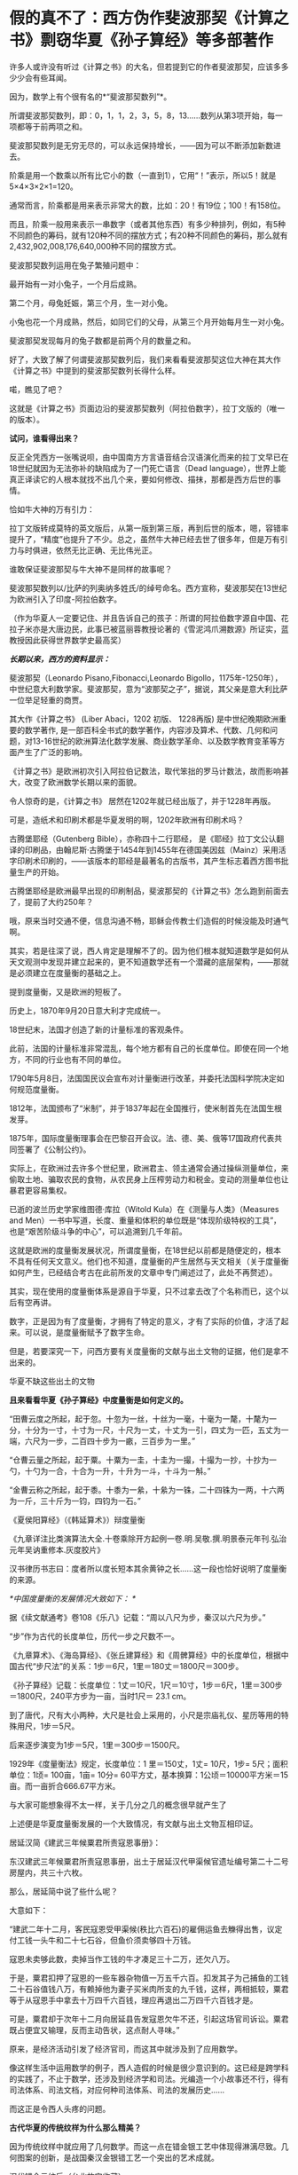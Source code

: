 * 假的真不了：西方伪作斐波那契《计算之书》剽窃华夏《孙子算经》等多部著作
许多人或许没有听过《计算之书》的大名，但若提到它的作者斐波那契，应该多多少少会有些耳闻。

因为，数学上有个很有名的*“斐波那契数列”*。

所谓斐波那契数列，即：0，1，1，2，3，5，8，13......数列从第3项开始，每一项都等于前两项之和。

斐波那契数列是无穷无尽的，可以永远保持增长，------因为可以不断添加新数进去。

阶乘是用一个数乘以所有比它小的数（一直到1），它用“！”表示，所以5！就是5×4×3×2×1=120。

通常而言，阶乘都是用来表示非常大的数，比如：20！有19位；100！有158位。

而且，阶乘一般用来表示一串数字（或者其他东西）有多少种排列，例如，有5种不同颜色的筹码，就有120种不同的摆放方式；有20种不同颜色的筹码，那么就有2,432,902,008,176,640,000种不同的摆放方式。

斐波那契数列运用在兔子繁殖问题中：

最开始有一对小兔子，一个月后成熟。

第二个月，母兔妊娠，第三个月，生一对小兔。

小兔也花一个月成熟，然后，如同它们的父母，从第三个月开始每月生一对小兔。

斐波那契发现每月的兔子数都是前两个月的数量之和。

[[./img/25-1.jpeg]]

好了，大致了解了何谓斐波那契数列后，我们来看看斐波那契这位大神在其大作《计算之书》中提到的斐波那契数列长得什么样。

[[./img/25-2.jpeg]]

喏，瞧见了吧？

这就是《计算之书》页面边沿的斐波那契数列（阿拉伯数字），拉丁文版的（唯一的版本）。

*试问，谁看得出来？*

反正全凭西方一张嘴说呗，由中国南方方言语音结合汉语演化而来的拉丁文早已在18世纪就因为无法弥补的缺陷成为了一门死亡语言（Dead
language），世界上能真正译读它的人根本就找不出几个来，要如何修改、描抹，那都是西方后世的事情。

恰如牛大神的万有引力：

[[./img/25-3.jpeg]]

拉丁文版转成莫特的英文版后，从第一版到第三版，再到后世的版本，嗯，容错率提升了，“精度”也提升了不少。总之，虽然牛大神已经去世了很多年，但是万有引力与时俱进，依然无比正确、无比伟光正。

[[./img/25-4.jpeg]]

谁敢保证斐波那契与牛大神不是同样的故事呢？

斐波那契数列以/比萨的列奥纳多姓氏/的绰号命名。西方宣称，斐波那契在13世纪为欧洲引入了印度-阿拉伯数字。

（作为华夏人一定要记住、并且告诉自己的孩子：所谓的阿拉伯数字源自中国、花拉子米亦是大唐边民，此事已被蓝丽蓉教授论著的《雪泥鸿爪溯数源》所证实，蓝教授因此获得世界数学史最高奖）

/*长期以来，西方的资料显示：*/

斐波那契（Leonardo Pisano,Fibonacci,Leonardo
Bigollo，1175年-1250年），中世纪意大利数学家。斐波那契，意为“波那契之子”，据说，其父亲是意大利比萨一位举足轻重的商贾。

其大作《计算之书》 (Liber Abaci，1202 初版、 1228再版)
是中世纪晚期欧洲重要的数学著作,
是一部百科全书式的数学著作，内容涉及算术、代数、几何和问题，对13-16世纪的欧洲算法化数学发展、商业数学革命、以及数学教育变革等方面产生了广泛的影响。

[[./img/25-5.jpeg]]

《计算之书》是欧洲初次引入阿拉伯记数法，取代笨拙的罗马计数法，故而影响甚大，改变了欧洲数学长期以来的面貌。

[[./img/25-6.jpeg]]

令人惊奇的是，《计算之书》 居然在1202年就已经出版了，并于1228年再版。

可是，造纸术和印刷术都是华夏发明的啊，1202年欧洲有印刷术吗？

古腾堡耶经（Gutenberg Bible），亦称四十二行耶经，
是《耶经》拉丁文公认翻译的印刷品，由翰尼斯·古腾堡于1454年到1455年在德国美因兹（Mainz）采用活字印刷术印刷的，------该版本的耶经是最著名的古版书，其产生标志着西方图书批量生产的开始。

[[./img/25-7.jpeg]]

古腾堡耶经是欧洲最早出现的印刷制品，斐波那契的《计算之书》怎么跑到前面去了，提前了大约250年？

哦，原来当时交通不便，信息沟通不畅，耶稣会传教士们造假的时候没能及时通气啊。

其实，若是往深了说，西人肯定是理解不了的。因为他们根本就知道数学是如何从天文观测中发现并建立起来的，更不知道数学还有一个潜藏的底层架构，------那就是必须建立在度量衡的基础之上。

提到度量衡，又是欧洲的短板了。

历史上，1870年9月20日意大利才完成统一。

18世纪末，法国才创造了新的计量标准的客观条件。

此前，法国的计量标准非常混乱，每个地方都有自己的长度单位。即使在同一个地方，不同的行业也有不同的单位。

1790年5月8日，法国国民议会宣布对计量衡进行改革，并委托法国科学院决定如何规范度量衡。

1812年，法国颁布了“米制”，并于1837年起在全国推行，使米制首先在法国生根发芽。

1875年，国际度量衡理事会在巴黎召开会议。法、德、美、俄等17国政府代表共同签署了《公制公约》。

实际上，在欧洲过去许多个世纪里，欧洲君主、领主通常会通过操纵测量单位，来偷取土地、骗取农民的食物，从农民身上压榨劳动力和税金。变动的测量单位也让暴君更容易集权。

已逝的波兰历史学家维图德·库拉（Witold Kula）在《测量与人类》（Measures
and
Men）一书中写道，长度、重量和体积的单位既是“体现阶级特权的工具”，也是“艰苦阶级斗争的中心”，可以追溯到几千年前。

这就是欧洲的度量衡发展状况，所谓度量衡，在18世纪以前都是随便定的，根本不具有任何天文意义。他们也不知道，度量衡的产生居然与天文相关（关于度量衡如何产生，已经结合考古在此前所发的文章中专门阐述过了，此处不再赘述）。

其实，现在使用的度量衡体系是源自于华夏，只不过拿去改了个名称而已，这个以后有空再讲。

数字，正是因为有了度量衡，才拥有了特定的意义，才有了实际的价值，才活了起来。可以说，是度量衡赋予了数字生命。

但是，若要深究一下，问西方要有关度量衡的文献与出土文物的证据，他们是拿不出来的。

华夏不缺这些出土的文物

[[./img/25-8.jpeg]]

[[./img/25-9.jpeg]]

*且来看看华夏《孙子算经》中度量衡是如何定义的。*

“田曹云度之所起，起于忽。十忽为一丝，十丝为一毫，十毫为一氂，十氂为一分，十分为一寸，十寸为一尺，十尺为一丈，十丈为一引，四丈为一匹，五丈为一端，六尺为一步，二百四十步为一畞，三百步为一里。”

[[./img/25-10.jpeg]]

“仓曹云量之所起，起于粟。十粟为一圭，十圭为一撮，十撮为一抄，十抄为一勺，十勺为一合，十合为一升，十升为一斗，十斗为一斛。”

“金曹云称之所起，起于黍。十黍为一絫，十絫为一铢，二十四铢为一两，十六两为一斤，三十斤为一钧，四钧为一石。”

《夏侯阳算经》（《韩延算术》）辩度量衡

[[./img/25-11.jpeg]]

《九章详注比类演算法大全.十卷乘除开方起例一卷.明.吴敬.撰.明景泰元年刊.弘治元年吴讷重修本.灰度胶片》

[[./img/25-12.jpeg]]

汉书律历书志曰：度者所以度长短本其余黄钟之长......这一段也恰好说明了度量衡的来源。

/*中国度量衡的发展情况大致如下：
*/

据《续文献通考》卷108《乐八》记载：“周以八尺为步，秦汉以六尺为步。”

“步”作为古代的长度单位，历代一步之尺数不一。

《九章算术》、《海岛算经》、《张丘建算经》和《周髀算经》中的长度单位，根据中国古代“步尺法”的关系：1步＝6尺，1里＝180丈＝1800尺＝300步。

《孙子算经》记载：长度单位：1丈＝10尺，1尺＝10寸，1步＝6尺，1里＝300步＝1800尺，240平方步为一亩，当时1尺＝
23.1 cm。

到了唐代，尺有大小两种，大尺是社会上采用的，小尺是宗庙礼仪、星历等用的特殊用尺，1步＝5尺。

后来逐步演变为1步＝5尺，1里＝300步＝1500尺。

1929年《度量衡法》规定，长度单位：1 里＝150丈，1丈= 10尺，1步=
5尺；面积单位：1顷= 100亩，1亩= 10分=
60平方丈，基本换算：1公顷＝10000平方米＝15亩。而一亩折合666.67平方米。

与大家可能想象得不太一样，关于几分之几的概念很早就产生了

[[./img/25-13.jpeg]]

[[./img/25-14.jpeg]]

上述便是华夏度量衡发展的一个大致情况，有文献与出土文物互相印证。

居延汉简《建武三年候粟君所责寇恩事册》：

东汉建武三年候粟君所责寇恩事册，出土于居延汉代甲渠候官遗址编号第二十二号房屋内，共三十六枚。

[[./img/25-15.jpeg]]

[[./img/25-16.jpeg]]

[[./img/25-17.jpeg]]

[[./img/25-18.jpeg]]

那么，居延简中说了些什么呢？

大意如下：

“建武二年十二月，客民寇恩受甲渠候(秩比六百石)的雇佣运鱼去觻得出售，议定付工钱一头牛和二十七石谷，但鱼价须卖够四十万钱。

寇恩未卖够此数，卖掉当作工钱的牛才凑足三十二万，还欠八万。

于是，粟君扣押了寇恩的一些车器杂物值一万五千六百。扣发其子为己捕鱼的工钱二十石谷值钱八万，有赖掉他为妻子买米肉所支的九千钱，这样，两相抵较，粟君等于从寇恩手中拿去十万四千六百钱，理应再退出二万四千六百钱才是。

可是，粟君却于次年十二月向居延县告发寇恩欠牛不还，引起这场官司诉讼。粟君既占便宜又输理，反而主动告状，这点耐人寻味。”

原来，是经济活动引发了经济官司，而这其中就涉及到了应用数学。

像这样生活中运用数学的例子，西人造假的时候是很少意识到的。这已经是跨学科的实践了，不止于数学，还涉及到经济学和司法。光编造一个小故事还不行，得有司法体系、司法文档，对应何种司法体系、司法的发展历史......

而这正是令西人头疼的问题。

*古代华夏的传统纹样为什么那么精美？*

因为传统纹样中就应用了几何数学。而这一点在错金银工艺中体现得淋漓尽致。几何图案的创新，是战国秦汉金银错工艺一个突出的艺术成就。

汉代错金云纹卮（台北故宫收藏）

[[./img/25-19.jpeg]]

金银错青铜器多用几何纹装饰，其中尤其以几何云纹最多见。

[[./img/25-20.jpeg]]

金银错几何云纹，与以往青铜器的几何云纹有所不同。

其主要特点是：既有几何图案所固有的严谨规则构成的骨法，而又在规则中求变化。常用细而匀称的云纹涡线，而旋转的细涡线之间，是用较宽的面来联结，这种纹饰富有节奏感和律动美，显得格外清新和活泼。

[[./img/25-21.jpeg]]

此外，几何图案，还有菱纹、三角纹、雷纹、勾连纹等，不过都是次要纹饰。

[[./img/25-22.jpeg]]

[[./img/25-23.jpeg]]

[[./img/25-24.jpeg]]

上面三张图片，无一例外地体现了几何学在实际生活中的应用。相应地，与数学相关的这些考古资料、文物，西方拿得出来吗？

*近年来，有数学史论坛的网友在阅读对比斐波那契的《计算之书》与《孙子算经》时发现，前者居然有大量内容剽抄华夏古代数学名著《孙子算经》以及其他中国数学古书。*

《孙子算经》是南北朝时期的数学著作，3卷，《算经十书》之一。清朱彝尊及其以前学者认为本书出于先秦孙武。

戴震据书内设问有长安、洛阳、佛书等语,认为系东汉明帝以后作品，绝非孙武原著。近人钱宝琮据书中有历史意义的点滴资料,认为原著时代在公元400年前后。

[[./img/25-25.jpeg]]

本书经唐初李淳风等整理,成为算学馆教材与明算科考试科目。传本每卷首都有“李淳风等奉敕注释”字样,但书中无此项注释。北宋元丰七年(1084)秘书省首次刊刻,今已失传。南宋嘉定六年(1213)鲍澣之翻刻,今存孤本,藏上海图书馆,1980年文物出版社影印,收入《宋刻算经六种》。清康熙元年(1662)毛扆影钞南宋本,后转入清宫,今存台北故宫博物院。

《孙子算经序》全面论述了数学对人们生活、生产、人事以及宇宙万物的作用。卷上是一些必要的预备知识,包括度量衡制度，大数进法,金、银、铜、铁、铅、玉、石的比重表,算筹记数法,筹算乘除法则,粟米之法,九九表,平方表,以及一些简单的乘除例题。算筹虽最晚在春秋时已广泛使用,但其完整的记数制度却首次出现在此书中。

斐波那契《计算之书》(Fibonacci's Liber
Abaci）书中抄录大量算术题与《孙子算经》、《九章算术》、《张丘建算经》中内容高度雷同，举例如下。

*【1】*

*《孙子算经》卷下有这么一题：*

题：“今有出门望见九堤，堤有九木，木有九枝，枝有九巢，巢有九禽，禽有九雏，雏有九毛，毛有九色。问：各几何？

答：答曰：木八十一枝，七百二十九巢，六千五百六十一禽，五万九千四十九雏，五十三万一千四百四十一毛，四百七十八万二千九百六十九色，四千三
百四万六千七百二十一。”

术：“术曰：置九堤以九乘之，得木之数；又以九乘之，得枝之数；又以九乘之，得巢之数
；又以九乘之，得禽之数；又以九乘之，得雏之数；又以九乘之，得毛之数；又以九乘之
，得色之数。”

（注：“术”即今日所说的“算法”。）

题目中：从九堤 → 堤有九木 → 木有九枝 → 枝有九巢 → 巢有九禽 → 禽有九雏 →
雏有九毛 →
毛有九色。层层递进，越来越小，越来越细，其中各事物的关系非常契合自然规律。

*西方《计算之书》 12 章中，将该题抄袭成了：*

“七个老人去罗马。他们中每个人有 7 个骡子， 每个骡子背了 7 个袋子，
每个袋子中有 7 片面包， 每片面包有7 把小刀 ，每把小刀有 7 个鞘。求上述和
。”

不得不说，他们的题抄得实在太拙劣了：从骡子 → 袋子 →  面包 → 刀子 →
刀鞘，物品之间的递进关系并没有必然的联系啊！

好，就算有点递进关系，可符合常识吗？

谁会在一片面包里放七把小刀？

*【2】*

*《孙子算经·卷下》一题：*

题：“今有物，不知其数。三、三数之，剩二；五、五数之，剩三；七、七数之，剩二。问物几何？”

答：“答曰：二十三。”

术（算法，具体的解题步骤）：“术曰：‘三、三数之，剩二'，置一百四十；‘五、五数之，剩三'，置六十三；‘七、七数之，剩二'，置三十。并之，得二百三十三。以二百一十减之，即得。凡三、三数之，剩一，则置七十；五，五数之，剩一，则置二十一；七、七数之，剩一，则置十五。一百六以上，以一百五减之，即得。

*斐波那契《计算之书》12 章又有一题：*

“设计一个数，除以3，除以5，也除以7 ......

对于除以3，所剩余的每个单位1，要记住70；

对于除以 5，所剩余的每个单位 1，要记住 21；

对于除以7所剩余的每个单位1，要记住 15。这样的数如大于
105，则减去105，其剩余就是所设计的数。”

*【3】*

*《九章算术·卷六》“均输章”第20题为“凫雁相逢 ”：*

题：“今有凫起南海，七日至北海；雁起北海，九日至南海。今凫雁俱起。问︰何日相逢？”

答：“答曰：三日、十六分日之十五。”

术：“术曰：并日数为法，日数相乘为实，实如法得一日。”

若以今日之数学方法解释此术，则：

① 并日数为法 → 7+9=16（法）；

② 日数相乘为实 → 7×9=63 ；

③ 实如法得一日 → 16×t=63 → t=63/16，即3又15/16。

*《计算之书》第12 章中，把凫雁改成船，抄袭成两船相遇：

“两只船相距一定的距离，第一只船需要 5 天才可以驶完这段路程，另外一只需要
7 天。如果同时出发它们需要多少天才会相遇？你把 5 乘以7，得到
35，假设它们用了35 天相遇，在这些天中第一只船行进了 7
倍的旅程，另外一只船行进了 5 倍的旅程，因此你把 5 加上 7，得到
12，因此这是两只船之间的旅程的 12 倍。

你把1 乘以 35，除以12，得到的商是 2又11/12*（分数！）*，
因此在这些天数里它们相遇了。

如果你希望知道它们在哪里相遇，则你把 7 和5 除以
12，因此结果是第一只船行进了整个旅程的7/12第二只行进了
5/12*（又是分数！）*。

如果第一只船在一天中向着第二只船的方向行进了
1/7*（又是分数！）*，第二只在一天中前进了 1/5*（又是分数！）*，你把 1
除以 12，商就是它们相遇的时间，相遇的地方就是上述的地方。”

*注意，在西方，分数理论的发展出奇地缓慢。*

直到16世纪，西方数学家们才对分数有了比较系统的认识。

17世纪时，数学家科克在计算3/5+7/8+9/10+12/20时，还在用分母的乘积8000作为公分母！

*西人斐波那契的《计算之书》不是1202年出版的吗？*

*整个西方在16世纪才对分数有了系统认识，1202年的书怎么可能运用分数呢？*

相比之下，分数这些知识，华夏数学家早在2000多年前就已经非常熟悉了。

华夏目前所能见到的最早的一部数学著作，是刻在汉初一批竹简上的《算数书》。它于1984年初在湖北省江陵县出土的。在《算数书》一书里，已经对分数运算作了深入的研究。

*【4】

*《九章算术·卷八》“方程”第十题，有一道关于甲乙二人持钱的问题：*

*题：*“今有甲乙二人持钱不知其数。甲得乙半而钱五十，乙得甲太半三分之二，见《夏侯阳算经·卷上·明乘除法》而亦钱五十。

*问：*甲、乙持钱各几何？”

*答：*“答曰：甲持三十七钱半，乙持二十五钱。”

*术（解题）：*“术曰：如方程，*损益之。*” 

法曰《九章详注比类演算法大全》：“甲欲乙中半，乙母二分子之一；乙欲甲之太半，甲母是三分子之乃之二。以甲母三分乘乙钱五十，得一百五十，复以乙母二分乘甲钱五十得一百。以少减多，乙钱余五十，半之得乙钱二十五。复以乙钱二十五，甲钱一百，以少减多，甲钱余七十五，半之得甲钱三十七文半。”

“损益之”其实就是现在所谓的“高斯消元法”。

高等数学中的高斯消元法，究其本质，不过是中国解线性方程组的古法，在《九章算术》中早已成型，沿用至今，大约两千多年，比那个出生于1777年的所谓的德国高斯早了至少1800年以上。

难道是两千多前的古人穿越回来，抄了高斯？怎么可能？

所以，谁抄谁，一目了然。

*巧的是，《计算之书》第 12 章中也有一题类似 ：*

“两个人有一些便士， 一个对另外一个说 ，如果你给我一个便士，
则我的就和你一样 。另外一个回答 ，如果你给我一个你的便士，
则我将有你十倍的便士。”

《九章算术》成书年代早，那时的华夏还没有被西方污染，没有所谓的“西算”的X，Y。

其解题步骤是先列出方程（即列出今天线代的线性方程组的增广矩阵），然后用方程术求解。方程术对列出的方程即增广矩阵进行“偏乘”与“直除”两种变换，将矩阵化为阶梯形矩阵，其实就是今天初等变换中的“倍法变换”和“消法变换”。

试用九章算术中的方程术解上述题目。

先布筹（此处以数字来替代），在布题板上列出增广矩阵。由于华夏古书是直写的，竖排称为行，故有方程如下：

[[./img/25-26.jpeg]]

（图片来源：数学史论坛网友）

再强调一遍，上述解题方法在当今的高数教科书中谓之“高斯消元法”，------其实就是华夏古代的“方程术”。

*【5】*

*《九章算术·卷六》“均输章”中有一题，如下所示：*

*题：*“今有善行者行一百步，不善行者行六十步。今不善行者先行一百步，善行者追之。问几何步及之？”

*答曰：*二百五十步。

*术曰：*置善行者一百步，减不善行者六十步，余四十步，以为法。以善行者之一百步乘不善行者先行一百步，为实。实如法得一步。”

*按：*此术以六十步减一百步，余四十步，即不善行者先行率也；善行者行
一百步，追及率。约之，追及率得五，先行率得二。于今有术，不善行者先行一
百步为所有数，五为所求率，二为所有率，而今有之，得追及步也。

*接着上题继续提问，又有：*

*题：*“今有不善行者先行一十里，善行者追之一百里，先至不善行者二十里。问善行者几何里及之？”

*答曰：*三十三里少半里。

*术曰：*置不善行者先行一十里，以善行者先至二十里增之，以为法。以不善行者先行一十里乘善行者一百里，为实。实如法得一里。”

*按：*此术不善行者既先行一十里，后不及二十里，并之，得三十里也，谓之先行率。善行者一百里为追及率。约之，先行率得三，三为所有率，而今有之，
即得也。其意如上术也。”

*还有一题：兔走犬追*

*题：*“今有兔先走一百步，犬追之二百五十步，不及三十步而止。问犬不止，复行几何步及之？”

*答曰：*一百七步七分步之一。

*术曰：*置兔先走一百步，以犬走不及三十步减之，余为法。以不及三十步乘犬追步数为实。实如法得一步。”

*按：*此术以不及三十步减先走一百步，余七十步，为兔先走率。犬行二百
五十步为追及率。约之，先走率得七，追及率得二十五。于今有术，不及三十步为所有数，二十五为所求率，七为所有率，而今有之，即得也。

*伪作《计算之书》第 12 章中，则把“兔走犬追”改成了“狐走犬追”：*

“有一只逃跑的狐狸它在一只狗前面 50 步远的地方，狐狸每前进 6
步狗就跟随它前进 9 步。

事实上这个问题可以利用鸡蛋问题的规则来计算，也就是你把9 减去 6，剩下
3，你把 50 乘以 6 除以 3 ，得到的商是100
步，也就是狐狸跑了这些距离使得狗与它到了同样的地方。

事实上如果你忽略了他们的距离，假设在狐狸前进了 100
步之后狗赶上了它，你把 100 乘以 3，除以前面所说的 6。”

*【6】

除了《孙子算经》、《九章算术》外，斐波那契的《计算之书》还剽窃了成书于大约西元5世纪的华夏数学典籍《张丘建算经》。

《张丘建算经》流传后世的传本有92问，比较突出的成就有最大公约数与最小公倍数的计算，各种等差数列问题的解决、某些不定方程问题求解等。

[[./img/25-27.jpeg]]

*在《张丘建算经》中，最后一问是非常著名的 “百鸡问题”。*

*这是一个不定方程问题，书中给出了三组解，其解法仅有15字：*

*题：*“今有鸡翁一，直钱五；鸡母一，直钱三；鸡雏三，直钱一；凡百钱买鸡百只，问鸡翁、母、雏各几何？”

*答曰：*鸡翁四，直钱二十；鸡母十八，直钱五十四；鸡雏七十八，直钱二十六。

*又答：*鸡翁八，直钱四十；鸡母十一，直钱三十三；鸡雏八十一，直钱二十七。

*又答：*鸡翁十二，直钱六十；鸡母四，直钱十二；鸡雏八十四，直钱二十八。”

*术曰：*鸡翁每增四，鸡母每减七，鸡雏每益三，即得。

*斐波那契《计算之书》11 章，把鸡改成了鸟：*

“有人买鸟。

斑鸠1只3钱币，鸽子1只2钱币，2只麻雀1钱币。30 个钱币买30只鸟。

我们需要知道各种鸟他买了多少 ? ”

这是硬生生把鸡翁、鸡母、鸡雏，改成了斑鸠、鸽子、麻雀，想让所抄之题与原题看上去不太一样，但原题的内容、题型是一样的啊。

......

诸如此类的问题还有许多，就不一一列举了。

综上所述，华夏古人都是埋头苦干，在实践中观察、归纳、提炼、总结，每一步走来都是踏踏实实、有迹可循的，并将学到的数学知识运用到了生活各处，以致于实用器物中也充满了几何学图案。

而西方的所谓数学家，在肚子还没吃饱的情况下，在衣服都还没穿上的情况下，就急着仰望星空、思考哲学、计算数字，研究公理和定理，他们过着形而上的大神生活，不食人间烟火，真的是太伟大了！

